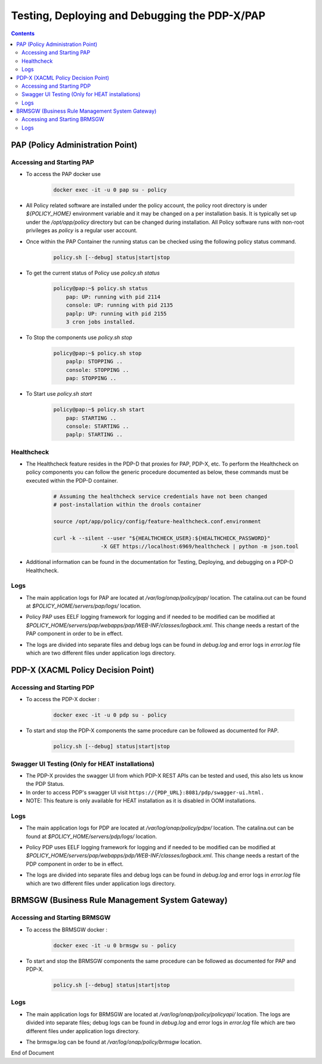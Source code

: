 
.. This work is licensed under a Creative Commons Attribution 4.0 International License.
.. http://creativecommons.org/licenses/by/4.0

**********************************************
Testing, Deploying and Debugging the PDP-X/PAP
**********************************************

.. contents::
    :depth: 3

PAP (Policy Administration Point)
^^^^^^^^^^^^^^^^^^^^^^^^^^^^^^^^^ 

Accessing and Starting PAP
--------------------------

- To access the PAP docker use 

    .. code-block:: bash

        docker exec -it -u 0 pap su - policy

- All Policy related software are installed under the policy account, the policy root directory is under *${POLICY_HOME}* environment variable and it may be changed on a per installation basis. It is typically set up under the */opt/app/policy* directory but can be changed during installation. All Policy software runs with non-root privileges as *policy* is a regular user account. 

- Once within the PAP Container the running status can be checked using the following policy status command.

    .. code-block:: bash

        policy.sh [--debug] status|start|stop

- To get the current status of Policy use *policy.sh status*

    .. code-block:: bash

        policy@pap:~$ policy.sh status
            pap: UP: running with pid 2114
            console: UP: running with pid 2135
            paplp: UP: running with pid 2155
            3 cron jobs installed.

- To Stop the components use *policy.sh stop*

    .. code-block:: bash
    
        policy@pap:~$ policy.sh stop
            paplp: STOPPING ..
            console: STOPPING ..
            pap: STOPPING ..

- To Start use *policy.sh start* 

    .. code-block:: bash
    
        policy@pap:~$ policy.sh start
            pap: STARTING ..
            console: STARTING ..
            paplp: STARTING ..

Healthcheck
-----------

- The Healthcheck feature resides in the PDP-D that proxies for PAP, PDP-X, etc. To perform the Healthcheck on policy components you can follow the generic procedure documented as below, these commands must be executed within the PDP-D container.

    .. code-block:: bash
    
        # Assuming the healthcheck service credentials have not been changed
        # post-installation within the drools container
    
        source /opt/app/policy/config/feature-healthcheck.conf.environment
    
        curl -k --silent --user "${HEALTHCHECK_USER}:${HEALTHCHECK_PASSWORD}" 
                       -X GET https://localhost:6969/healthcheck | python -m json.tool

- Additional information can be found in the documentation for Testing, Deploying, and debugging on a PDP-D Healthcheck. 

Logs
----

- The main application logs for PAP are located at */var/log/onap/policy/pap/* location. The catalina.out can be found at *$POLICY_HOME/servers/pap/logs/* location.   

* Policy PAP uses EELF logging framework for logging and if needed to be modified can be modified at *$POLICY_HOME/servers/pap/webapps/pap/WEB-INF/classes/logback.xml*.  This change needs a restart of the PAP component in order to be in effect.  

- The logs are divided into separate files and debug logs can be found in *debug.log* and error logs in *error.log* file which are two different files under application logs directory.   

PDP-X (XACML Policy Decision Point)
^^^^^^^^^^^^^^^^^^^^^^^^^^^^^^^^^^^ 

Accessing and Starting PDP
--------------------------

- To access the PDP-X docker : 

    .. code-block:: bash

        docker exec -it -u 0 pdp su - policy

- To start and stop the PDP-X components the same procedure can be followed as documented for PAP. 

    .. code-block:: bash

        policy.sh [--debug] status|start|stop


Swagger UI Testing (Only for HEAT installations)
------------------------------------------------

- The PDP-X provides the swagger UI from which PDP-X REST APIs can be tested and used, this also lets us know the PDP Status. 
- In order to access PDP's swagger UI visit ``https://{PDP_URL}:8081/pdp/swagger-ui.html.``
- NOTE: This feature is only available for HEAT installation as it is disabled in OOM installations. 

Logs
----

- The main application logs for PDP are located at */var/log/onap/policy/pdpx/* location. The catalina.out can be found at *$POLICY_HOME/servers/pdp/logs/* location.   

* Policy PDP uses EELF logging framework for logging and if needed to be modified can be modified at *$POLICY_HOME/servers/pap/webapps/pdp/WEB-INF/classes/logback.xml*.  This change needs a restart of the PDP component in order to be in effect.  

- The logs are divided into separate files and debug logs can be found in *debug.log* and error logs in *error.log* file which are two different files under application logs directory.   


BRMSGW (Business Rule Management System Gateway)
^^^^^^^^^^^^^^^^^^^^^^^^^^^^^^^^^^^^^^^^^^^^^^^^ 

Accessing and Starting BRMSGW
-----------------------------

- To access the BRMSGW docker : 

    .. code-block:: bash

        docker exec -it -u 0 brmsgw su - policy

- To start and stop the BRMSGW components the same procedure can be followed as documented for PAP and PDP-X. 

    .. code-block:: bash

        policy.sh [--debug] status|start|stop

Logs
----

- The main application logs for BRMSGW are located at */var/log/onap/policy/policyapi/* location. The logs are divided into separate files; debug logs can be found in *debug.log* and error logs in *error.log* file which are two different files under application logs directory.   

* The brmsgw.log can be found at */var/log/onap/policy/brmsgw* location.   


End of Document

.. SSNote: Wiki page ref.  https://wiki.onap.org/pages/viewpage.action?pageId=16003633

